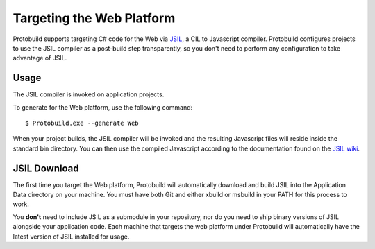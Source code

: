 Targeting the Web Platform
=============================

Protobuild supports targeting C# code for the Web via `JSIL`_, a CIL to 
Javascript compiler. Protobuild configures projects to use the JSIL compiler
as a post-build step transparently, so you don't need to perform any
configuration to take advantage of JSIL.

.. _JSIL: http://jsil.org/

Usage
----------

The JSIL compiler is invoked on application projects.

To generate for the Web platform, use the following command:

::

    $ Protobuild.exe --generate Web

When your project builds, the JSIL compiler will be invoked and the 
resulting Javascript files will reside inside the standard bin 
directory. You can then use the compiled Javascript according to 
the documentation found on the `JSIL wiki`_.

.. _JSIL wiki: https://github.com/sq/JSIL/wiki#using-the-compiled-javascript-in-a-webpage

JSIL Download
---------------

The first time you target the Web platform, Protobuild will automatically 
download and build JSIL into the Application Data directory on your machine. 
You must have both Git and either xbuild or msbuild in your PATH for this 
process to work.

You **don't** need to include JSIL as a submodule in your repository, nor do 
you need to ship binary versions of JSIL alongside your application code. 
Each machine that targets the web platform under Protobuild will 
automatically have the latest version of JSIL installed for usage.